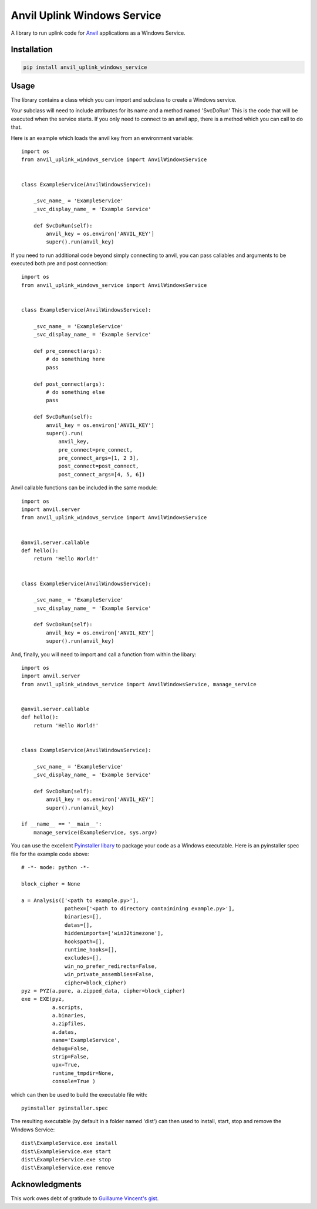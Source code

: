 Anvil Uplink Windows Service
============================

A library to run uplink code for `Anvil <https://anvil.works/>`_ applications as
a Windows Service.

Installation
------------
.. code-block::

    pip install anvil_uplink_windows_service


Usage
-----

The library contains a class which you can import and subclass to create a
Windows service.

Your subclass will need to include attributes for its name and a method named
'SvcDoRun' This is the code  that will be executed when the service starts. If
you only need to connect to an anvil app, there is a method which you can call
to do that.

Here is an example which loads the anvil key from an environment variable::

    import os
    from anvil_uplink_windows_service import AnvilWindowsService


    class ExampleService(AnvilWindowsService):

        _svc_name_ = 'ExampleService'
        _svc_display_name_ = 'Example Service'

        def SvcDoRun(self):
            anvil_key = os.environ['ANVIL_KEY']
            super().run(anvil_key)


If you need to run additional code beyond simply connecting to anvil, you can
pass callables and arguments to be executed both pre and post connection::


    import os
    from anvil_uplink_windows_service import AnvilWindowsService


    class ExampleService(AnvilWindowsService):

        _svc_name_ = 'ExampleService'
        _svc_display_name_ = 'Example Service'

        def pre_connect(args):
            # do something here
            pass

        def post_connect(args):
            # do something else
            pass

        def SvcDoRun(self):
            anvil_key = os.environ['ANVIL_KEY']
            super().run(
                anvil_key,
                pre_connect=pre_connect,
                pre_connect_args=[1, 2 3],
                post_connect=post_connect,
                post_connect_args=[4, 5, 6])


Anvil callable functions can be included in the same module::

    import os
    import anvil.server
    from anvil_uplink_windows_service import AnvilWindowsService


    @anvil.server.callable
    def hello():
        return 'Hello World!'


    class ExampleService(AnvilWindowsService):

        _svc_name_ = 'ExampleService'
        _svc_display_name_ = 'Example Service'

        def SvcDoRun(self):
            anvil_key = os.environ['ANVIL_KEY']
            super().run(anvil_key)


And, finally, you will need to import and call a function from within the
libary::

    import os
    import anvil.server
    from anvil_uplink_windows_service import AnvilWindowsService, manage_service


    @anvil.server.callable
    def hello():
        return 'Hello World!'


    class ExampleService(AnvilWindowsService):

        _svc_name_ = 'ExampleService'
        _svc_display_name_ = 'Example Service'

        def SvcDoRun(self):
            anvil_key = os.environ['ANVIL_KEY']
            super().run(anvil_key)

    if __name__ == '__main__':
        manage_service(ExampleService, sys.argv)


You can use the excellent `Pyinstaller libary <http://www.pyinstaller.org/>`_ to
package your code as a Windows executable. Here is an pyinstaller spec file for
the example code above::

    # -*- mode: python -*-

    block_cipher = None

    a = Analysis(['<path to example.py>'],
                  pathex=['<path to directory containining example.py>'],
                  binaries=[],
                  datas=[],
                  hiddenimports=['win32timezone'],
                  hookspath=[],
                  runtime_hooks=[],
                  excludes=[],
                  win_no_prefer_redirects=False,
                  win_private_assemblies=False,
                  cipher=block_cipher)
    pyz = PYZ(a.pure, a.zipped_data, cipher=block_cipher)
    exe = EXE(pyz,
              a.scripts,
              a.binaries,
              a.zipfiles,
              a.datas,
              name='ExampleService',
              debug=False,
              strip=False,
              upx=True,
              runtime_tmpdir=None,
              console=True )

which can then be used to build the executable file with::

    pyinstaller pyinstaller.spec

The resulting executable (by default in a folder named 'dist') can then used to
install, start, stop and remove the Windows Service::

    dist\ExampleService.exe install
    dist\ExampleService.exe start
    dist\ExamplerService.exe stop
    dist\ExampleService.exe remove

Acknowledgments
---------------

This work owes debt of gratitude to `Guillaume Vincent's gist <https://gist.github.com/guillaumevincent/d8d94a0a44a7ec13def7f96bfb713d3f>`_.
